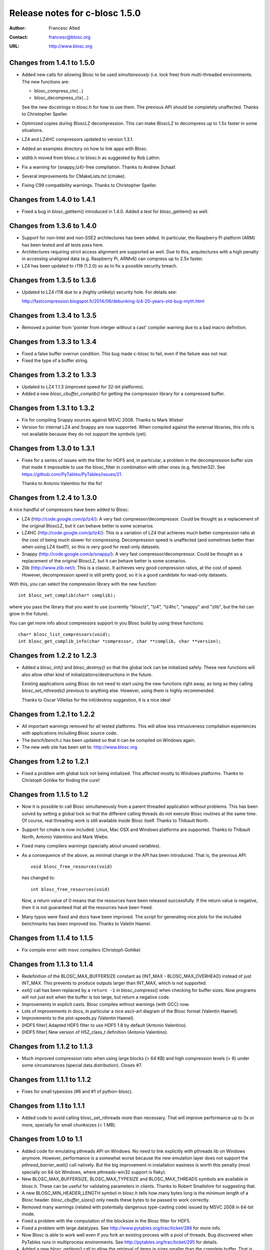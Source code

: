================================
 Release notes for c-blosc 1.5.0
================================

:Author: Francesc Alted
:Contact: francesc@blosc.org
:URL: http://www.blosc.org


Changes from 1.4.1 to 1.5.0
===========================

* Added new calls for allowing Blosc to be used *simultaneously*
  (i.e. lock free) from multi-threaded environments.  The new
  functions are:

  - blosc_compress_ctx(...)
  - blosc_decompress_ctx(...)

  See the new docstrings in blosc.h for how to use them.  The previous
  API should be completely unaffected.  Thanks to Christopher Speller.

* Optimized copies during BloscLZ decompression.  This can make BloscLZ
  to decompress up to 1.5x faster in some situations.

* LZ4 and LZ4HC compressors updated to version 1.3.1.

* Added an examples directory on how to link apps with Blosc.

* stdlib.h moved from blosc.c to blosc.h as suggested by Rob Lathm.

* Fix a warning for {snappy,lz4}-free compilation.  Thanks to Andrew Schaaf.

* Several improvements for CMakeLists.txt (cmake).

* Fixing C99 compatibility warnings.  Thanks to Christopher Speller.


Changes from 1.4.0 to 1.4.1
===========================

* Fixed a bug in blosc_getitem() introduced in 1.4.0.  Added a test for
  blosc_getitem() as well.


Changes from 1.3.6 to 1.4.0
===========================

* Support for non-Intel and non-SSE2 architectures has been added.  In
  particular, the Raspberry Pi platform (ARM) has been tested and all
  tests pass here.

* Architectures requiring strict access alignment are supported as well.
  Due to this, arquitectures with a high penalty in accessing unaligned
  data (e.g. Raspberry Pi, ARMv6) can compress up to 2.5x faster.

* LZ4 has been updated to r119 (1.2.0) so as to fix a possible security
  breach.


Changes from 1.3.5 to 1.3.6
===========================

* Updated to LZ4 r118 due to a (highly unlikely) security hole.  For
  details see:
 
  http://fastcompression.blogspot.fr/2014/06/debunking-lz4-20-years-old-bug-myth.html


Changes from 1.3.4 to 1.3.5
===========================

* Removed a pointer from 'pointer from integer without a cast' compiler
  warning due to a bad macro definition.


Changes from 1.3.3 to 1.3.4
===========================

* Fixed a false buffer overrun condition.  This bug made c-blosc to
  fail, even if the failure was not real.

* Fixed the type of a buffer string.


Changes from 1.3.2 to 1.3.3
===========================

* Updated to LZ4 1.1.3 (improved speed for 32-bit platforms).

* Added a new `blosc_cbuffer_complib()` for getting the compression
  library for a compressed buffer.


Changes from 1.3.1 to 1.3.2
===========================

* Fix for compiling Snappy sources against MSVC 2008.  Thanks to Mark
  Wiebe!

* Version for internal LZ4 and Snappy are now supported.  When compiled
  against the external libraries, this info is not available because
  they do not support the symbols (yet).


Changes from 1.3.0 to 1.3.1
===========================

* Fixes for a series of issues with the filter for HDF5 and, in
  particular, a problem in the decompression buffer size that made it
  impossible to use the blosc_filter in combination with other ones
  (e.g. fletcher32).  See
  https://github.com/PyTables/PyTables/issues/21.

  Thanks to Antonio Valentino for the fix!


Changes from 1.2.4 to 1.3.0
===========================

A nice handful of compressors have been added to Blosc:

* LZ4 (http://code.google.com/p/lz4/): A very fast
  compressor/decompressor.  Could be thought as a replacement of the
  original BloscLZ, but it can behave better is some scenarios.

* LZ4HC (http://code.google.com/p/lz4/): This is a variation of LZ4
  that achieves much better compression ratio at the cost of being
  much slower for compressing.  Decompression speed is unaffected (and
  sometimes better than when using LZ4 itself!), so this is very good
  for read-only datasets.

* Snappy (http://code.google.com/p/snappy/): A very fast
  compressor/decompressor.  Could be thought as a replacement of the
  original BloscLZ, but it can behave better is some scenarios.

* Zlib (http://www.zlib.net/): This is a classic.  It achieves very
  good compression ratios, at the cost of speed.  However,
  decompression speed is still pretty good, so it is a good candidate
  for read-only datasets.

With this, you can select the compression library with the new
function::

  int blosc_set_complib(char* complib);

where you pass the library that you want to use (currently "blosclz",
"lz4", "lz4hc", "snappy" and "zlib", but the list can grow in the
future).

You can get more info about compressors support in you Blosc build by
using these functions::

  char* blosc_list_compressors(void);
  int blosc_get_complib_info(char *compressor, char **complib, char **version);


Changes from 1.2.2 to 1.2.3
===========================

- Added a `blosc_init()` and `blosc_destroy()` so that the global lock
  can be initialized safely.  These new functions will also allow other
  kind of initializations/destructions in the future.

  Existing applications using Blosc do not need to start using the new
  functions right away, as long as they calling `blosc_set_nthreads()`
  previous to anything else.  However, using them is highly recommended.

  Thanks to Oscar Villellas for the init/destroy suggestion, it is a
  nice idea!


Changes from 1.2.1 to 1.2.2
===========================

- All important warnings removed for all tested platforms.  This will
  allow less intrusiveness compilation experiences with applications
  including Blosc source code.

- The `bench/bench.c` has been updated so that it can be compiled on
  Windows again.

- The new web site has been set to: http://www.blosc.org


Changes from 1.2 to 1.2.1
=========================

- Fixed a problem with global lock not being initialized.  This
  affected mostly to Windows platforms.  Thanks to Christoph
  Gohlke for finding the cure!


Changes from 1.1.5 to 1.2
=========================

- Now it is possible to call Blosc simultaneously from a parent threaded
  application without problems.  This has been solved by setting a
  global lock so that the different calling threads do not execute Blosc
  routines at the same time.  Of course, real threading work is still
  available *inside* Blosc itself.  Thanks to Thibault North.

- Support for cmake is now included.  Linux, Mac OSX and Windows
  platforms are supported.  Thanks to Thibault North, Antonio Valentino
  and Mark Wiebe.

- Fixed many compilers warnings (specially about unused variables).

- As a consequence of the above, as minimal change in the API has been
  introduced.  That is, the previous API::

    void blosc_free_resources(void)

  has changed to::

    int blosc_free_resources(void)

  Now, a return value of 0 means that the resources have been released
  successfully.  If the return value is negative, then it is not
  guaranteed that all the resources have been freed.

- Many typos were fixed and docs have been improved.  The script for
  generating nice plots for the included benchmarks has been improved
  too.  Thanks to Valetin Haenel.


Changes from 1.1.4 to 1.1.5
===========================

- Fix compile error with msvc compilers (Christoph Gohlke)


Changes from 1.1.3 to 1.1.4
===========================

- Redefinition of the BLOSC_MAX_BUFFERSIZE constant as (INT_MAX -
  BLOSC_MAX_OVERHEAD) instead of just INT_MAX.  This prevents to produce
  outputs larger than INT_MAX, which is not supported.

- `exit()` call has been replaced by a ``return -1`` in blosc_compress()
  when checking for buffer sizes.  Now programs will not just exit when
  the buffer is too large, but return a negative code.

- Improvements in explicit casts.  Blosc compiles without warnings
  (with GCC) now.

- Lots of improvements in docs, in particular a nice ascii-art diagram
  of the Blosc format (Valentin Haenel).

- Improvements to the plot-speeds.py (Valentin Haenel).

- [HDF5 filter] Adapted HDF5 filter to use HDF5 1.8 by default
  (Antonio Valentino).

- [HDF5 filter] New version of H5Z_class_t definition (Antonio Valentino).


Changes from 1.1.2 to 1.1.3
===========================

- Much improved compression ratio when using large blocks (> 64 KB) and
  high compression levels (> 6) under some circumstances (special data
  distribution).  Closes #7.


Changes from 1.1.1 to 1.1.2
===========================

- Fixes for small typesizes (#6 and #1 of python-blosc).


Changes from 1.1 to 1.1.1
=========================

- Added code to avoid calling blosc_set_nthreads more than necessary.
  That will improve performance up to 3x or more, specially for small
  chunksizes (< 1 MB).


Changes from 1.0 to 1.1
=======================

- Added code for emulating pthreads API on Windows.  No need to link
  explicitly with pthreads lib on Windows anymore.  However, performance
  is a somewhat worse because the new emulation layer does not support
  the `pthread_barrier_wait()` call natively.  But the big improvement
  in installation easiness is worth this penalty (most specially on
  64-bit Windows, where pthreads-win32 support is flaky).

- New BLOSC_MAX_BUFFERSIZE, BLOSC_MAX_TYPESIZE and BLOSC_MAX_THREADS
  symbols are available in blosc.h.  These can be useful for validating
  parameters in clients.  Thanks to Robert Smallshire for suggesting
  that.

- A new BLOSC_MIN_HEADER_LENGTH symbol in blosc.h tells how many bytes
  long is the minimum length of a Blosc header.  `blosc_cbuffer_sizes()`
  only needs these bytes to be passed to work correctly.

- Removed many warnings (related with potentially dangerous type-casting
  code) issued by MSVC 2008 in 64-bit mode.

- Fixed a problem with the computation of the blocksize in the Blosc
  filter for HDF5.

- Fixed a problem with large datatypes.  See
  http://www.pytables.org/trac/ticket/288 for more info.

- Now Blosc is able to work well even if you fork an existing process
  with a pool of threads.  Bug discovered when PyTables runs in
  multiprocess environments.  See http://pytables.org/trac/ticket/295
  for details.

- Added a new `blosc_getitem()` call to allow the retrieval of items in
  sizes smaller than the complete buffer.  That is useful for the carray
  project, but certainly for others too.


Changes from 0.9.5 to 1.0
=========================

- Added a filter for HDF5 so that people can use Blosc outside PyTables,
  if they want to.

- Many small improvements, specially in README files.

- Do not assume that size_t is uint_32 for every platform.

- Added more protection for large buffers or in allocation memory
  routines.

- The src/ directory has been renamed to blosc/.

- The `maxbytes` parameter in `blosc_compress()` has been renamed to
  `destsize`.  This is for consistency with the `blosc_decompress()`
  parameters.


Changes from 0.9.4 to 0.9.5
===========================

- Now, compression level 0 is allowed, meaning not compression at all.
  The overhead of this mode will be always BLOSC_MAX_OVERHEAD (16)
  bytes.  This mode actually represents using Blosc as a basic memory
  container.

- Supported a new parameter `maxbytes` for ``blosc_compress()``.  It
  represents a maximum of bytes for output.  Tests unit added too.

- Added 3 new functions for querying different metadata on compressed
  buffers.  A test suite for testing the new API has been added too.


Changes from 0.9.3 to 0.9.4
===========================

- Support for cross-platform big/little endian compatibility in Blosc
  headers has been added.

- Fixed several failures exposed by the extremesuite.  The problem was a
  bad check for limits in the buffer size while compressing.

- Added a new suite in bench.c called ``debugsuite`` that is
  appropriate for debugging purposes.  Now, the ``extremesuite`` can be
  used for running the complete (and extremely long) suite.


Changes from 0.9.0 to 0.9.3
===========================

- Fixed several nasty bugs uncovered by the new suites in bench.c.
  Thanks to Tony Theodore and Gabriel Beckers for their (very)
  responsive beta testing and feedback.

- Added several modes (suites), namely ``suite``, ``hardsuite`` and
  ``extremehardsuite`` in bench.c so as to allow different levels of
  testing.


Changes from 0.8.0 to 0.9
=========================

- Internal format version bumped to 2 in order to allow an easy way to
  indicate that a buffer is being saved uncompressed.  This is not
  supported yet, but it might be in the future.

- Blosc can use threads now for leveraging the increasing number of
  multi-core processors out there.  See README-threaded.txt for more
  info.

- Added a protection for MacOSX so that it has to not link against
  posix_memalign() funtion, which seems not available in old versions of
  MacOSX (for example, Tiger).  At nay rate, posix_memalign() is not
  necessary on Mac because 16 bytes alignment is ensured by default.
  Thanks to Ivan Vilata.  Fixes #3.




.. Local Variables:
.. mode: rst
.. coding: utf-8
.. fill-column: 72
.. End:
